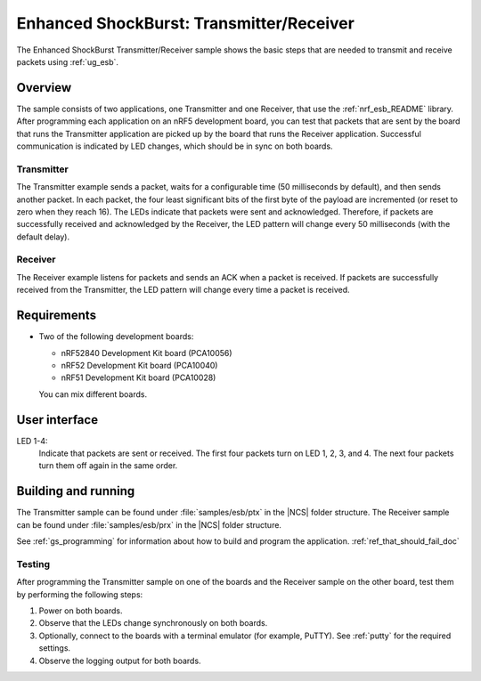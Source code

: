 .. _esb_prx_ptx:

Enhanced ShockBurst: Transmitter/Receiver
#########################################

The Enhanced ShockBurst Transmitter/Receiver sample shows the basic steps that are needed to transmit and receive packets using :ref:`ug_esb`.

Overview
********

The sample consists of two applications, one Transmitter and one Receiver, that use the :ref:`nrf_esb_README` library.
After programming each application on an nRF5 development board, you can test that packets that are sent by the board that runs the Transmitter application are picked up by the board that runs the Receiver application.
Successful communication is indicated by LED changes, which should be in sync on both boards.

Transmitter
===========

The Transmitter example sends a packet, waits for a configurable time (50 milliseconds by default), and then sends another packet.
In each packet, the four least significant bits of the first byte of the payload are incremented (or reset to zero when they reach 16).
The LEDs indicate that packets were sent and acknowledged.
Therefore, if packets are successfully received and acknowledged by the Receiver, the LED pattern will change every 50 milliseconds (with the default delay).

Receiver
========

The Receiver example listens for packets and sends an ACK when a packet is received.
If packets are successfully received from the Transmitter, the LED pattern will change every time a packet is received.

Requirements
************

* Two of the following development boards:

  * nRF52840 Development Kit board (PCA10056)
  * nRF52 Development Kit board (PCA10040)
  * nRF51 Development Kit board (PCA10028)

  You can mix different boards.

User interface
***************

LED 1-4:
   Indicate that packets are sent or received.
   The first four packets turn on LED 1, 2, 3, and 4.
   The next four packets turn them off again in the same order.

Building and running
********************

The Transmitter sample can be found under :file:`samples/esb/ptx` in the |NCS| folder structure.
The Receiver sample can be found under :file:`samples/esb/prx` in the |NCS| folder structure.

See :ref:`gs_programming` for information about how to build and program the application. :ref:`ref_that_should_fail_doc`

Testing
=======

After programming the Transmitter sample on one of the boards and the Receiver sample on the other board, test them by performing the following steps:

1. Power on both boards.
#. Observe that the LEDs change synchronously on both boards.
#. Optionally, connect to the boards with a terminal emulator (for example, PuTTY).
   See :ref:`putty` for the required settings.
#. Observe the logging output for both boards.
